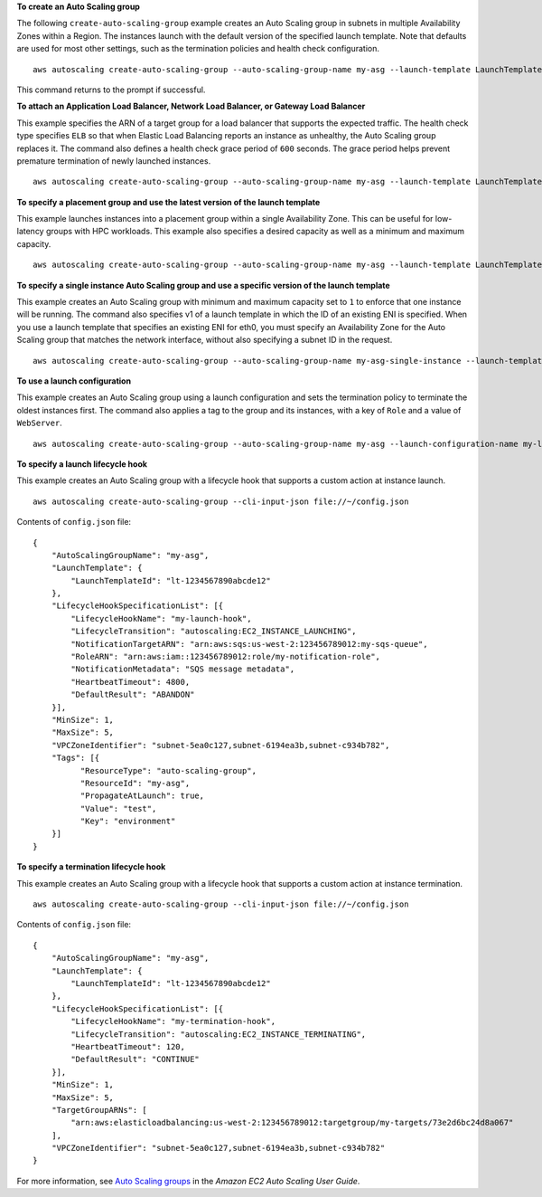**To create an Auto Scaling group**

The following ``create-auto-scaling-group`` example creates an Auto Scaling group in subnets in multiple Availability Zones within a Region. The instances launch with the default version of the specified launch template. Note that defaults are used for most other settings, such as the termination policies and health check configuration. ::

    aws autoscaling create-auto-scaling-group --auto-scaling-group-name my-asg --launch-template LaunchTemplateId=lt-1234567890abcde12 --min-size 1 --max-size 5 --vpc-zone-identifier "subnet-5ea0c127,subnet-6194ea3b,subnet-c934b782"

This command returns to the prompt if successful.

**To attach an Application Load Balancer, Network Load Balancer, or Gateway Load Balancer**

This example specifies the ARN of a target group for a load balancer that supports the expected traffic. The health check type specifies ``ELB`` so that when Elastic Load Balancing reports an instance as unhealthy, the Auto Scaling group replaces it. The command also defines a health check grace period of ``600`` seconds. The grace period helps prevent premature termination of newly launched instances. ::

    aws autoscaling create-auto-scaling-group --auto-scaling-group-name my-asg --launch-template LaunchTemplateId=lt-1234567890abcde12 --target-group-arns arn:aws:elasticloadbalancing:us-west-2:123456789012:targetgroup/my-targets/943f017f100becff --health-check-type ELB --health-check-grace-period 600 --min-size 1 --max-size 5  --vpc-zone-identifier "subnet-5ea0c127,subnet-6194ea3b,subnet-c934b782"

**To specify a placement group and use the latest version of the launch template**

This example launches instances into a placement group within a single Availability Zone. This can be useful for low-latency groups with HPC workloads. This example also specifies a desired capacity as well as a minimum and maximum capacity. ::

    aws autoscaling create-auto-scaling-group --auto-scaling-group-name my-asg --launch-template LaunchTemplateId=lt-1234567890abcde12,Version='$Latest' --min-size 1 --max-size 5 --desired-capacity 3 --placement-group my-placement-group --vpc-zone-identifier "subnet-6194ea3b"

**To specify a single instance Auto Scaling group and use a specific version of the launch template**

This example creates an Auto Scaling group with minimum and maximum capacity set to ``1`` to enforce that one instance will be running. The command also specifies v1 of a launch template in which the ID of an existing ENI is specified. When you use a launch template that specifies an existing ENI for eth0, you must specify an Availability Zone for the Auto Scaling group that matches the network interface, without also specifying a subnet ID in the request. ::

    aws autoscaling create-auto-scaling-group --auto-scaling-group-name my-asg-single-instance --launch-template LaunchTemplateName=my-template-for-auto-scaling,Version='1' --min-size 1 --max-size 1 --availability-zones us-west-2a

**To use a launch configuration**

This example creates an Auto Scaling group using a launch configuration and sets the termination policy to terminate the oldest instances first. The command also applies a tag to the group and its instances, with a key of ``Role`` and a value of ``WebServer``. :: 

    aws autoscaling create-auto-scaling-group --auto-scaling-group-name my-asg --launch-configuration-name my-launch-config --min-size 1 --max-size 5 --termination-policies "OldestInstance" --tags "ResourceId=my-asg,ResourceType=auto-scaling-group,Key=Role,Value=WebServer,PropagateAtLaunch=true" --vpc-zone-identifier "subnet-5ea0c127,subnet-6194ea3b,subnet-c934b782"

**To specify a launch lifecycle hook**

This example creates an Auto Scaling group with a lifecycle hook that supports a custom action at instance launch. ::

   aws autoscaling create-auto-scaling-group --cli-input-json file://~/config.json

Contents of ``config.json`` file::

  {
      "AutoScalingGroupName": "my-asg",
      "LaunchTemplate": {
          "LaunchTemplateId": "lt-1234567890abcde12"
      },
      "LifecycleHookSpecificationList": [{
          "LifecycleHookName": "my-launch-hook",
          "LifecycleTransition": "autoscaling:EC2_INSTANCE_LAUNCHING",
          "NotificationTargetARN": "arn:aws:sqs:us-west-2:123456789012:my-sqs-queue",
          "RoleARN": "arn:aws:iam::123456789012:role/my-notification-role",
          "NotificationMetadata": "SQS message metadata",
          "HeartbeatTimeout": 4800,
          "DefaultResult": "ABANDON"
      }],
      "MinSize": 1,
      "MaxSize": 5,
      "VPCZoneIdentifier": "subnet-5ea0c127,subnet-6194ea3b,subnet-c934b782",
      "Tags": [{
            "ResourceType": "auto-scaling-group",
            "ResourceId": "my-asg",
            "PropagateAtLaunch": true,
            "Value": "test",
            "Key": "environment"
      }]
  }

**To specify a termination lifecycle hook**

This example creates an Auto Scaling group with a lifecycle hook that supports a custom action at instance termination. ::

   aws autoscaling create-auto-scaling-group --cli-input-json file://~/config.json

Contents of ``config.json`` file::

  {
      "AutoScalingGroupName": "my-asg",
      "LaunchTemplate": {
          "LaunchTemplateId": "lt-1234567890abcde12"
      },
      "LifecycleHookSpecificationList": [{
          "LifecycleHookName": "my-termination-hook",
          "LifecycleTransition": "autoscaling:EC2_INSTANCE_TERMINATING",
          "HeartbeatTimeout": 120,
          "DefaultResult": "CONTINUE"
      }],
      "MinSize": 1,
      "MaxSize": 5,
      "TargetGroupARNs": [
          "arn:aws:elasticloadbalancing:us-west-2:123456789012:targetgroup/my-targets/73e2d6bc24d8a067"
      ],
      "VPCZoneIdentifier": "subnet-5ea0c127,subnet-6194ea3b,subnet-c934b782"
  }

For more information, see `Auto Scaling groups`_ in the *Amazon EC2 Auto Scaling User Guide*.

.. _`Auto Scaling groups`: https://docs.aws.amazon.com/autoscaling/ec2/userguide/AutoScalingGroup.html